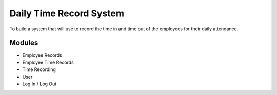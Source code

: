 ###################
Daily Time Record System
###################

To build a system that will use to record the time in and time out of the employees for their daily attendance.

*******************
Modules
*******************

- Employee Records
- Employee Time Records
- Time Recording
- User 
- Log In / Log Out


